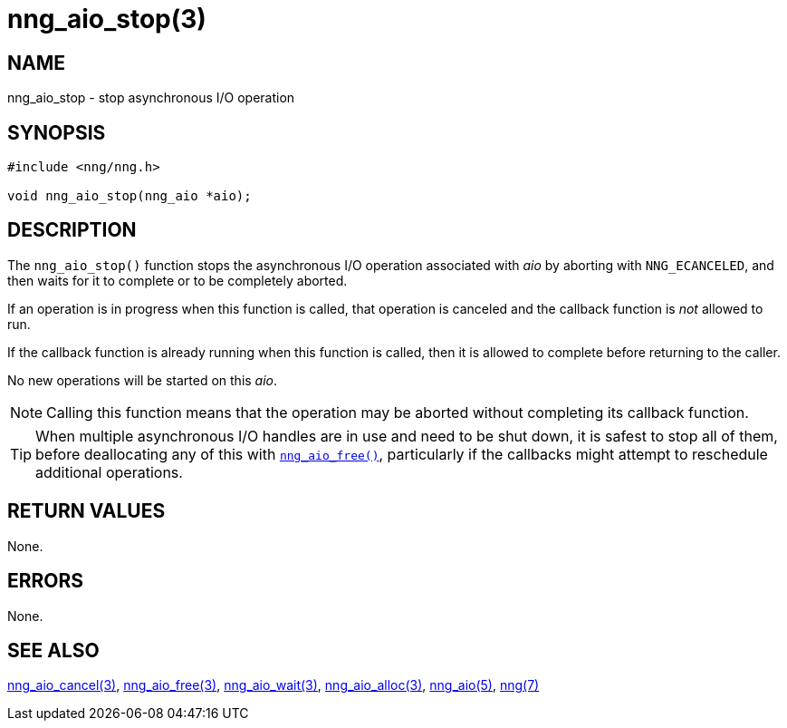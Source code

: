 = nng_aio_stop(3)
//
// Copyright 2018 Staysail Systems, Inc. <info@staysail.tech>
// Copyright 2018 Capitar IT Group BV <info@capitar.com>
//
// This document is supplied under the terms of the MIT License, a
// copy of which should be located in the distribution where this
// file was obtained (LICENSE.txt).  A copy of the license may also be
// found online at https://opensource.org/licenses/MIT.
//

== NAME

nng_aio_stop - stop asynchronous I/O operation

== SYNOPSIS

[source, c]
----
#include <nng/nng.h>

void nng_aio_stop(nng_aio *aio);
----

== DESCRIPTION

The `nng_aio_stop()` function stops the asynchronous I/O operation
associated with _aio_ by aborting with `NNG_ECANCELED`, and then waits
for it to complete or to be completely aborted.

If an operation is in progress when this function is called, that operation
is canceled and the callback function is _not_ allowed to run.

If the callback function is already running when this function is called,
then it is allowed to complete before returning to the caller.

No new operations will be started on this _aio_.

NOTE: Calling this function means that the operation may be aborted without
completing its callback function.

TIP: When multiple asynchronous I/O handles are in use and need to be
shut down, it is safest to stop all of them, before deallocating any of
this with xref:nng_aio_free.3.adoc[`nng_aio_free()`], particularly if the callbacks
might attempt to reschedule additional operations.

== RETURN VALUES

None.

== ERRORS

None.

== SEE ALSO

[.text-left]
xref:nng_aio_cancel.3.adoc[nng_aio_cancel(3)],
xref:nng_aio_free.3.adoc[nng_aio_free(3)],
xref:nng_aio_wait.3.adoc[nng_aio_wait(3)],
xref:nng_aio_alloc.3.adoc[nng_aio_alloc(3)],
xref:nng_aio.5.adoc[nng_aio(5)],
xref:nng.7.adoc[nng(7)]
